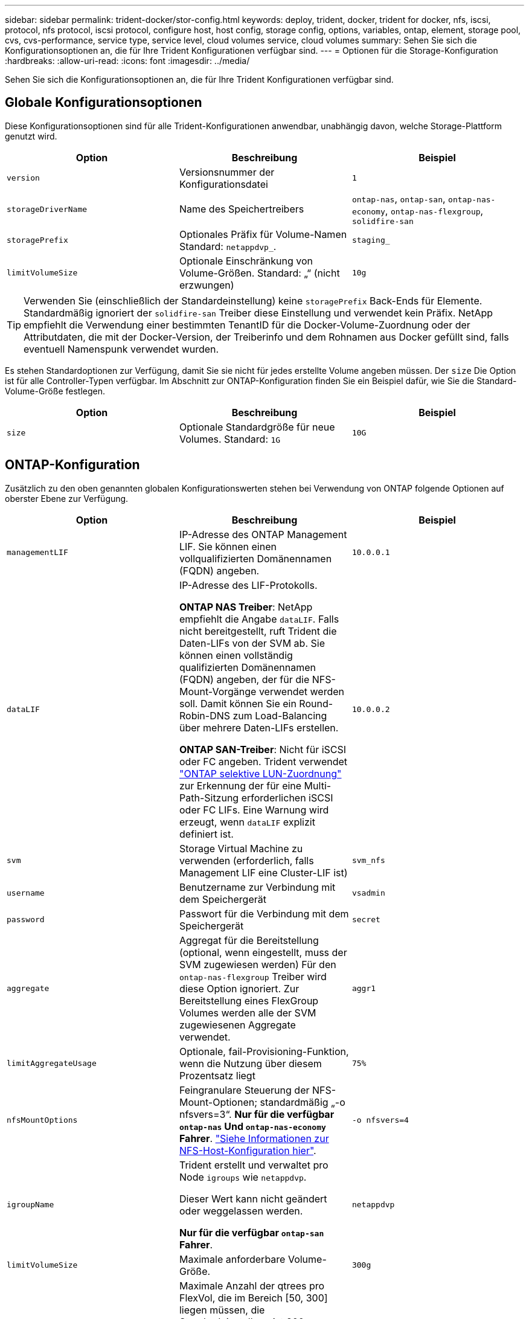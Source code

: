 ---
sidebar: sidebar 
permalink: trident-docker/stor-config.html 
keywords: deploy, trident, docker, trident for docker, nfs, iscsi, protocol, nfs protocol, iscsi protocol, configure host, host config, storage config, options, variables, ontap, element, storage pool, cvs, cvs-performance, service type, service level, cloud volumes service, cloud volumes 
summary: Sehen Sie sich die Konfigurationsoptionen an, die für Ihre Trident Konfigurationen verfügbar sind. 
---
= Optionen für die Storage-Konfiguration
:hardbreaks:
:allow-uri-read: 
:icons: font
:imagesdir: ../media/


[role="lead"]
Sehen Sie sich die Konfigurationsoptionen an, die für Ihre Trident Konfigurationen verfügbar sind.



== Globale Konfigurationsoptionen

Diese Konfigurationsoptionen sind für alle Trident-Konfigurationen anwendbar, unabhängig davon, welche Storage-Plattform genutzt wird.

[cols="3*"]
|===
| Option | Beschreibung | Beispiel 


| `version`  a| 
Versionsnummer der Konfigurationsdatei
 a| 
`1`



| `storageDriverName`  a| 
Name des Speichertreibers
 a| 
`ontap-nas`, `ontap-san`, `ontap-nas-economy`,
`ontap-nas-flexgroup`, `solidfire-san`



| `storagePrefix`  a| 
Optionales Präfix für Volume-Namen Standard: `netappdvp_`.
 a| 
`staging_`



| `limitVolumeSize`  a| 
Optionale Einschränkung von Volume-Größen. Standard: „“ (nicht erzwungen)
 a| 
`10g`

|===

TIP: Verwenden Sie (einschließlich der Standardeinstellung) keine `storagePrefix` Back-Ends für Elemente. Standardmäßig ignoriert der `solidfire-san` Treiber diese Einstellung und verwendet kein Präfix. NetApp empfiehlt die Verwendung einer bestimmten TenantID für die Docker-Volume-Zuordnung oder der Attributdaten, die mit der Docker-Version, der Treiberinfo und dem Rohnamen aus Docker gefüllt sind, falls eventuell Namenspunk verwendet wurden.

Es stehen Standardoptionen zur Verfügung, damit Sie sie nicht für jedes erstellte Volume angeben müssen. Der `size` Die Option ist für alle Controller-Typen verfügbar. Im Abschnitt zur ONTAP-Konfiguration finden Sie ein Beispiel dafür, wie Sie die Standard-Volume-Größe festlegen.

[cols="3*"]
|===
| Option | Beschreibung | Beispiel 


| `size`  a| 
Optionale Standardgröße für neue Volumes. Standard: `1G`
 a| 
`10G`

|===


== ONTAP-Konfiguration

Zusätzlich zu den oben genannten globalen Konfigurationswerten stehen bei Verwendung von ONTAP folgende Optionen auf oberster Ebene zur Verfügung.

[cols="3*"]
|===
| Option | Beschreibung | Beispiel 


| `managementLIF`  a| 
IP-Adresse des ONTAP Management LIF. Sie können einen vollqualifizierten Domänennamen (FQDN) angeben.
 a| 
`10.0.0.1`



| `dataLIF`  a| 
IP-Adresse des LIF-Protokolls.

*ONTAP NAS Treiber*: NetApp empfiehlt die Angabe `dataLIF`. Falls nicht bereitgestellt, ruft Trident die Daten-LIFs von der SVM ab. Sie können einen vollständig qualifizierten Domänennamen (FQDN) angeben, der für die NFS-Mount-Vorgänge verwendet werden soll. Damit können Sie ein Round-Robin-DNS zum Load-Balancing über mehrere Daten-LIFs erstellen.

*ONTAP SAN-Treiber*: Nicht für iSCSI oder FC angeben. Trident verwendet link:https://docs.netapp.com/us-en/ontap/san-admin/selective-lun-map-concept.html["ONTAP selektive LUN-Zuordnung"^] zur Erkennung der für eine Multi-Path-Sitzung erforderlichen iSCSI oder FC LIFs. Eine Warnung wird erzeugt, wenn `dataLIF` explizit definiert ist.
 a| 
`10.0.0.2`



| `svm`  a| 
Storage Virtual Machine zu verwenden (erforderlich, falls Management LIF eine Cluster-LIF ist)
 a| 
`svm_nfs`



| `username`  a| 
Benutzername zur Verbindung mit dem Speichergerät
 a| 
`vsadmin`



| `password`  a| 
Passwort für die Verbindung mit dem Speichergerät
 a| 
`secret`



| `aggregate`  a| 
Aggregat für die Bereitstellung (optional, wenn eingestellt, muss der SVM zugewiesen werden) Für den `ontap-nas-flexgroup` Treiber wird diese Option ignoriert. Zur Bereitstellung eines FlexGroup Volumes werden alle der SVM zugewiesenen Aggregate verwendet.
 a| 
`aggr1`



| `limitAggregateUsage`  a| 
Optionale, fail-Provisioning-Funktion, wenn die Nutzung über diesem Prozentsatz liegt
 a| 
`75%`



| `nfsMountOptions`  a| 
Feingranulare Steuerung der NFS-Mount-Optionen; standardmäßig „-o nfsvers=3“. *Nur für die verfügbar `ontap-nas` Und `ontap-nas-economy` Fahrer*. https://www.netapp.com/pdf.html?item=/media/10720-tr-4067.pdf["Siehe Informationen zur NFS-Host-Konfiguration hier"^].
 a| 
`-o nfsvers=4`



| `igroupName`  a| 
Trident erstellt und verwaltet pro Node `igroups` wie `netappdvp`.

Dieser Wert kann nicht geändert oder weggelassen werden.

*Nur für die verfügbar `ontap-san` Fahrer*.
 a| 
`netappdvp`



| `limitVolumeSize`  a| 
Maximale anforderbare Volume-Größe.
 a| 
`300g`



| `qtreesPerFlexvol`  a| 
Maximale Anzahl der qtrees pro FlexVol, die im Bereich [50, 300] liegen müssen, die Standardeinstellung ist 200.

* Für die `ontap-nas-economy` Treiber: Mit dieser Option kann die maximale Anzahl von qtrees pro FlexVol* angepasst werden.
 a| 
`300`



 a| 
`sanType`
| *Nur für Treiber unterstützt `ontap-san`.* Verwenden Sie diese Option, um für iSCSI, `nvme` für NVMe/TCP oder `fcp` für SCSI über Fibre Channel (FC) auszuwählen `iscsi`. | `iscsi` Falls leer 


| `limitVolumePoolSize` | * `ontap-san-economy` `ontap-san-economy`Nur für und Treiber unterstützt.* Begrenzung der FlexVol-Größe bei den wirtschaftlichen Faktoren ONTAP ONTAP-nas und ONTAP-SAN  a| 
`300g`

|===
Es stehen Standardoptionen zur Verfügung, um zu vermeiden, dass sie auf jedem von Ihnen erstellten Volume angegeben werden müssen:

[cols="1,3,2"]
|===
| Option | Beschreibung | Beispiel 


| `spaceReserve`  a| 
Modus für Speicherplatzreservierung; `none` (Thin Provisioning) oder `volume` (Dick)
 a| 
`none`



| `snapshotPolicy`  a| 
Zu verwendende Snapshot-Richtlinie, Standard ist `none`
 a| 
`none`



| `snapshotReserve`  a| 
Der Prozentsatz der Snapshot-Reserve ist standardmäßig „“, um den ONTAP-Standardwert zu akzeptieren
 a| 
`10`



| `splitOnClone`  a| 
Teilen Sie einen Klon bei der Erstellung von seinem übergeordneten Element auf. Dies ist standardmäßig der Standardwert `false`
 a| 
`false`



| `encryption`  a| 
Aktiviert NetApp Volume Encryption (NVE) auf dem neuen Volume, standardmäßig aktiviert `false`. NVE muss im Cluster lizenziert und aktiviert sein, damit diese Option verwendet werden kann.

Wenn auf dem Backend NAE aktiviert ist, wird jedes in Trident bereitgestellte Volume NAE aktiviert.

Weitere Informationen finden Sie unter link:../trident-reco/security-reco.html["Funktionsweise von Trident mit NVE und NAE"].
 a| 
Richtig



| `unixPermissions`  a| 
NAS-Option für bereitgestellte NFS-Volumes, standardmäßig auf `777`
 a| 
`777`



| `snapshotDir`  a| 
NAS-Option für den Zugriff auf das `.snapshot` Verzeichnis.
 a| 
„Wahr“ für NFSv4 „falsch“ für NFSv3



| `exportPolicy`  a| 
NAS-Option für die zu verwendende NFS-Exportrichtlinie, standardmäßig auf `default`
 a| 
`default`



| `securityStyle`  a| 
NAS-Option für Zugriff auf das bereitgestellte NFS-Volume.

NFS unterstützt `mixed` Und `unix` Sicherheitsstile. Die Standardeinstellung lautet `unix`.
 a| 
`unix`



| `fileSystemType`  a| 
SAN-Option zum Auswählen des Dateisystemtyps, standardmäßig auf `ext4`
 a| 
`xfs`



| `tieringPolicy`  a| 
Zu verwendende Tiering-Richtlinie, Standardwert ist `none`.
 a| 
`none`

|===


=== Skalierungsoptionen

Die `ontap-nas` Treiber und `ontap-san` erstellen eine ONTAP FlexVol für jedes Docker Volume. ONTAP unterstützt bis zu 1000 FlexVols pro Cluster-Node mit einem Cluster von maximal 12,000 FlexVol Volumes. Wenn die Anforderungen Ihres Docker Volumes diese Einschränkung erfüllen, ist der Treiber aufgrund der zusätzlichen Funktionen von FlexVols `ontap-nas`, wie Snapshots auf Docker Volume-Ebene und Klonen, die bevorzugte NAS-Lösung.

Wenn Sie mehr Docker Volumes benötigen, als durch die FlexVol-Limits unterstützt werden können, wählen Sie die Option `ontap-nas-economy` Oder im `ontap-san-economy` Treiber.

Der `ontap-nas-economy` Treiber erstellt Docker Volumes als ONTAP Qtrees in einem Pool automatisch gemanagter FlexVol Volumes Qtrees bieten eine wesentlich größere Skalierbarkeit auf bis zu 100,000 pro Cluster-Node und 2,400,000 pro Cluster, auf Kosten einiger Funktionen.  `ontap-nas-economy`Snapshots oder Klonen mit granularem Docker Volume werden vom Treiber nicht unterstützt.


NOTE: Der `ontap-nas-economy` Treiber wird derzeit in Docker Swarm nicht unterstützt, da Swarm die Volume-Erstellung nicht über mehrere Nodes hinweg orchestriert.

Der `ontap-san-economy` Treiber erstellt Docker Volumes als ONTAP LUNs innerhalb eines gemeinsamen Pools von automatisch gemanagten FlexVol Volumes. Auf diese Weise ist jede FlexVol nicht auf eine LUN beschränkt und bietet eine bessere Skalierbarkeit für SAN-Workloads. Je nach Storage Array unterstützt ONTAP bis zu 16384 LUNs pro Cluster. Da es sich bei den Volumes um LUNs handelt, unterstützt dieser Treiber granulare Docker Snapshots und Klone.

Wählen Sie den `ontap-nas-flexgroup` Treiber, um die Parallelität zu einem einzelnen Volume zu erhöhen, das bis in den Petabyte-Bereich mit Milliarden von Dateien anwachsen kann. Zu den idealen Anwendungsfällen für FlexGroups gehören KI/ML/DL, Big Data und Analysen, Softwareentwicklung, Streaming, Datei-Repositorys und so weiter. Trident verwendet bei der Bereitstellung eines FlexGroup Volumes alle Aggregate, die einer SVM zugewiesen sind. Die Unterstützung von FlexGroup in Trident muss darüber hinaus Folgendes beachtet werden:

* ONTAP Version 9.2 oder höher erforderlich.
* Ab diesem Text unterstützt FlexGroups nur NFS v3.
* Empfohlen, die 64-Bit-NFSv3-IDs für die SVM zu aktivieren.
* Die empfohlene Mindestgröße für FlexGroup-Mitglieder/Volumes beträgt 100 gib.
* Klonen wird für FlexGroup Volumes nicht unterstützt.


Informationen zu FlexGroups und Workloads, die für FlexGroups geeignet sind, finden Sie unter https://www.netapp.com/pdf.html?item=/media/12385-tr4571pdf.pdf["Best Practices und Implementierungsleitfaden für NetApp FlexGroup Volumes"^].

Um erweiterte Funktionen und die enorme Skalierbarkeit in derselben Umgebung zu erhalten, können Sie mehrere Instanzen des Docker Volume Plug-ins ausführen. Dabei kommt ein Storage-Plug-in zum Einsatz `ontap-nas` Und ein anderes mit `ontap-nas-economy`.



=== Benutzerdefinierte ONTAP-Rolle für Trident

Sie können eine ONTAP-Cluster-Rolle mit minimaler Privileges erstellen, sodass Sie nicht die ONTAP-Administratorrolle verwenden müssen, um Vorgänge in Trident auszuführen. Wenn Sie den Benutzernamen in eine Trident-Back-End-Konfiguration aufnehmen, verwendet Trident die ONTAP-Cluster-Rolle, die Sie für die Durchführung der Vorgänge erstellt haben.

Weitere Informationen zum Erstellen benutzerdefinierter Trident-Rollen finden Sie unterlink:https://github.com/NetApp/trident/tree/master/contrib/ontap/trident_role["Trident Custom-Role Generator"].

[role="tabbed-block"]
====
.Verwenden der ONTAP CLI
--
. Erstellen Sie eine neue Rolle mit dem folgenden Befehl:
+
`security login role create <role_name\> -cmddirname "command" -access all –vserver <svm_name\>`

. Erstellen Sie einen Benutzernamen für den Trident-Benutzer:
+
`security login create -username <user_name\> -application ontapi -authmethod password -role <name_of_role_in_step_1\> –vserver <svm_name\> -comment "user_description"`
`security login create -username <user_name\> -application http -authmethod password -role <name_of_role_in_step_1\> –vserver <svm_name\> -comment "user_description"`

. Ordnen Sie die Rolle dem Benutzer zu:
+
`security login modify username <user_name\> –vserver <svm_name\> -role <role_name\> -application ontapi -application console -authmethod <password\>`



--
.Verwenden Von System Manager
--
Führen Sie die folgenden Schritte im ONTAP System Manager durch:

. *Erstellen Sie eine benutzerdefinierte Rolle*:
+
.. Um eine benutzerdefinierte Rolle auf Cluster-Ebene zu erstellen, wählen Sie *Cluster > Einstellungen* aus.
+
(Oder) um eine benutzerdefinierte Rolle auf SVM-Ebene zu erstellen, wählen Sie *Storage > Storage VMs > > `required SVM` Einstellungen > Benutzer und Rollen* aus.

.. Wählen Sie das Pfeilsymbol (*->*) neben *Users and Roles*.
.. Wählen Sie unter *Rollen* *+Hinzufügen* aus.
.. Definieren Sie die Regeln für die Rolle und klicken Sie auf *Speichern*.


. *Rolle dem Trident-Benutzer zuordnen*: + Führen Sie auf der Seite *Benutzer und Rollen* folgende Schritte aus:
+
.. Wählen Sie unter *Benutzer* das Symbol Hinzufügen *+*.
.. Wählen Sie den gewünschten Benutzernamen aus, und wählen Sie im Dropdown-Menü für *Rolle* eine Rolle aus.
.. Klicken Sie Auf *Speichern*.




--
====
Weitere Informationen finden Sie auf den folgenden Seiten:

* link:https://kb.netapp.com/on-prem/ontap/Ontap_OS/OS-KBs/FAQ__Custom_roles_for_administration_of_ONTAP["Benutzerdefinierte Rollen für die Administration von ONTAP"^] Oder link:https://docs.netapp.com/us-en/ontap/authentication/define-custom-roles-task.html["Definieren benutzerdefinierter Rollen"^]
* link:https://docs.netapp.com/us-en/ontap-automation/rest/rbac_roles_users.html#rest-api["Arbeiten Sie mit Rollen und Benutzern"^]




=== Beispiel für ONTAP-Konfigurationsdateien

.NFS-Beispiel für <code>ontap-nas</code> Treiber
[%collapsible]
====
[listing]
----
{
    "version": 1,
    "storageDriverName": "ontap-nas",
    "managementLIF": "10.0.0.1",
    "dataLIF": "10.0.0.2",
    "svm": "svm_nfs",
    "username": "vsadmin",
    "password": "password",
    "aggregate": "aggr1",
    "defaults": {
      "size": "10G",
      "spaceReserve": "none",
      "exportPolicy": "default"
    }
}
----
====
.NFS-Beispiel für <code>ontap-nas-flexgroup</code> Treiber
[%collapsible]
====
[listing]
----
{
    "version": 1,
    "storageDriverName": "ontap-nas-flexgroup",
    "managementLIF": "10.0.0.1",
    "dataLIF": "10.0.0.2",
    "svm": "svm_nfs",
    "username": "vsadmin",
    "password": "password",
    "defaults": {
      "size": "100G",
      "spaceReserve": "none",
      "exportPolicy": "default"
    }
}
----
====
.NFS-Beispiel für <code>ontap-nas-economy</code> Treiber
[%collapsible]
====
[listing]
----
{
    "version": 1,
    "storageDriverName": "ontap-nas-economy",
    "managementLIF": "10.0.0.1",
    "dataLIF": "10.0.0.2",
    "svm": "svm_nfs",
    "username": "vsadmin",
    "password": "password",
    "aggregate": "aggr1"
}
----
====
.ISCSI-Beispiel für <code>ontap-san</code> Treiber
[%collapsible]
====
[listing]
----
{
    "version": 1,
    "storageDriverName": "ontap-san",
    "managementLIF": "10.0.0.1",
    "dataLIF": "10.0.0.3",
    "svm": "svm_iscsi",
    "username": "vsadmin",
    "password": "password",
    "aggregate": "aggr1",
    "igroupName": "netappdvp"
}
----
====
.NFS-Beispiel für <code>ontap-san-economy</code> Treiber
[%collapsible]
====
[listing]
----
{
    "version": 1,
    "storageDriverName": "ontap-san-economy",
    "managementLIF": "10.0.0.1",
    "dataLIF": "10.0.0.3",
    "svm": "svm_iscsi_eco",
    "username": "vsadmin",
    "password": "password",
    "aggregate": "aggr1",
    "igroupName": "netappdvp"
}
----
====
.NVMe/TCP – Beispiel für <code>ontap-san</code> Treiber
[%collapsible]
====
[listing]
----
{
  "version": 1,
  "backendName": "NVMeBackend",
  "storageDriverName": "ontap-san",
  "managementLIF": "10.0.0.1",
  "svm": "svm_nvme",
  "username":"vsadmin",
  "password":"password",
  "sanType": "nvme",
  "useREST": true
}
----
====
.SCSI über FC-Beispiel für <code> ONTAP-</code>-Treiber
[%collapsible]
====
[listing]
----
{
  "version": 1,
  "backendName": "ontap-san-backend",
  "storageDriverName": "ontap-san",
  "managementLIF": "10.0.0.1",
  "sanType": "fcp",
  "svm": "trident_svm",
  "username":"vsadmin",
  "password":"password",
  "useREST": true
}
----
====


== Konfiguration von Element Software

Zusätzlich zu den Werten einer globalen Konfiguration sind bei Verwendung von Element Software (NetApp HCI/SolidFire) diese Optionen verfügbar.

[cols="3*"]
|===
| Option | Beschreibung | Beispiel 


| `Endpoint`  a| 
\https://<login>:<password>@<mvip>/json-rpc/<element-version>
 a| 
\https://admin:admin@192.168.160.3/json-rpc/8.0



| `SVIP`  a| 
ISCSI-IP-Adresse und -Port
 a| 
10.0.0.7:3260 Uhr



| `TenantName`  a| 
SolidFireF Mandanten zu verwenden (erstellt, falls nicht gefunden)
 a| 
`docker`



| `InitiatorIFace`  a| 
Geben Sie die Schnittstelle an, wenn der iSCSI-Datenverkehr auf eine nicht-Standardschnittstelle beschränkt wird
 a| 
`default`



| `Types`  a| 
QoS-Spezifikationen
 a| 
Siehe das Beispiel unten



| `LegacyNamePrefix`  a| 
Präfix für aktualisierte Trident Installationen. Wenn Sie eine Version von Trident vor 1.3.2 verwendet und ein Upgrade mit vorhandenen Volumes durchführen, müssen Sie diesen Wert einstellen, um auf die alten Volumes zuzugreifen, die über die Volume-Name-Methode zugeordnet wurden.
 a| 
`netappdvp-`

|===
Der `solidfire-san` Der Treiber unterstützt Docker Swarm nicht.



=== Beispiel für eine Konfigurationsdatei für die Element Software

[listing]
----
{
    "version": 1,
    "storageDriverName": "solidfire-san",
    "Endpoint": "https://admin:admin@192.168.160.3/json-rpc/8.0",
    "SVIP": "10.0.0.7:3260",
    "TenantName": "docker",
    "InitiatorIFace": "default",
    "Types": [
        {
            "Type": "Bronze",
            "Qos": {
                "minIOPS": 1000,
                "maxIOPS": 2000,
                "burstIOPS": 4000
            }
        },
        {
            "Type": "Silver",
            "Qos": {
                "minIOPS": 4000,
                "maxIOPS": 6000,
                "burstIOPS": 8000
            }
        },
        {
            "Type": "Gold",
            "Qos": {
                "minIOPS": 6000,
                "maxIOPS": 8000,
                "burstIOPS": 10000
            }
        }
    ]
}
----